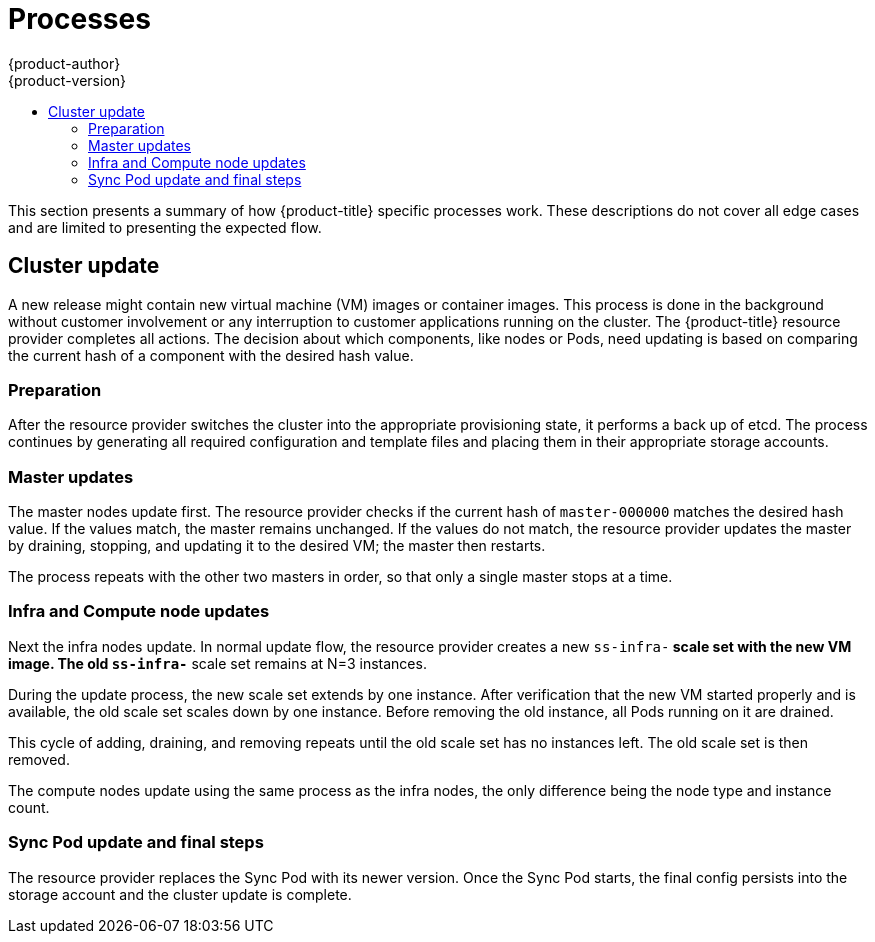 [[architecture-azure-processes]]
= Processes
{product-author}
{product-version}
:data-uri:
:icons:
:experimental:
:toc: macro
:toc-title:
:prewrap!:

toc::[]

This section presents a summary of how {product-title} specific
processes work. These descriptions do not cover all edge cases and are
limited to presenting the expected flow.

== Cluster update

A new release might contain new virtual machine (VM) images or container images.
This process is done in the background without customer involvement or any
interruption to customer applications running on the cluster.
The {product-title} resource provider completes all actions.
The decision about which components, like nodes or Pods, need updating is based on
comparing the current hash of a component with the desired hash value.

=== Preparation

After the resource provider switches the cluster into the appropriate
provisioning state, it performs a back up of etcd. The process continues by
generating all required configuration and template files and placing them in
their appropriate storage accounts.

=== Master updates

The master nodes update first. The resource provider checks if the current
hash of `master-000000` matches the desired hash value. If the values match,
the master remains unchanged. If the values do not match, the resource provider
updates the master by draining, stopping, and updating it to the desired VM; the
master then restarts.

The process repeats with the other two masters in order, so that only a single
master stops at a time.

=== Infra and Compute node updates

Next the infra nodes update. In normal update flow, the resource provider creates
a new `ss-infra-*` scale set with the new VM image. The old `ss-infra-*` scale set remains at N=3 instances.

During the update process, the new scale set extends by one instance.
After verification that the new VM started properly and is available,
the old scale set scales down by one instance. Before removing the old instance,
all Pods running on it are drained.

This cycle of adding, draining, and removing repeats until the old scale set has
no instances left. The old scale set is then removed.

The compute nodes update using the same process as the infra nodes,
the only difference being the node type and instance count.

=== Sync Pod update and final steps

The resource provider replaces the Sync Pod with its newer version. Once the
Sync Pod starts, the final config persists into the storage account and the
cluster update is complete.
